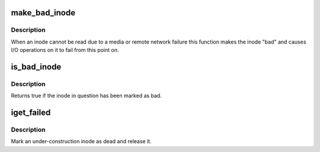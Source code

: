 .. -*- coding: utf-8; mode: rst -*-
.. src-file: fs/bad_inode.c

.. _`make_bad_inode`:

make_bad_inode
==============

.. c:function:: void make_bad_inode(struct inode *inode)

    mark an inode bad due to an I/O error

    :param struct inode \*inode:
        Inode to mark bad

.. _`make_bad_inode.description`:

Description
-----------

When an inode cannot be read due to a media or remote network
failure this function makes the inode "bad" and causes I/O operations
on it to fail from this point on.

.. _`is_bad_inode`:

is_bad_inode
============

.. c:function:: bool is_bad_inode(struct inode *inode)

    is an inode errored

    :param struct inode \*inode:
        inode to test

.. _`is_bad_inode.description`:

Description
-----------

Returns true if the inode in question has been marked as bad.

.. _`iget_failed`:

iget_failed
===========

.. c:function:: void iget_failed(struct inode *inode)

    Mark an under-construction inode as dead and release it

    :param struct inode \*inode:
        The inode to discard

.. _`iget_failed.description`:

Description
-----------

Mark an under-construction inode as dead and release it.

.. This file was automatic generated / don't edit.

